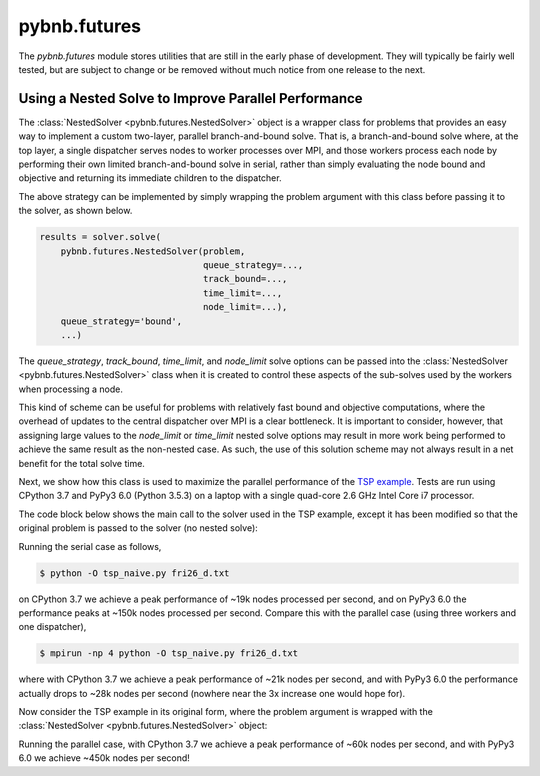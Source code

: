 pybnb.futures
=============

The `pybnb.futures` module stores utilities that are still
in the early phase of development. They will typically be
fairly well tested, but are subject to change or be removed
without much notice from one release to the next.

Using a Nested Solve to Improve Parallel Performance
----------------------------------------------------

The :class:`NestedSolver <pybnb.futures.NestedSolver>`
object is a wrapper class for problems that provides an easy
way to implement a custom two-layer, parallel
branch-and-bound solve. That is, a branch-and-bound solve
where, at the top layer, a single dispatcher serves nodes to
worker processes over MPI, and those workers process each
node by performing their own limited branch-and-bound solve
in serial, rather than simply evaluating the node bound and
objective and returning its immediate children to the
dispatcher.

The above strategy can be implemented by simply wrapping the
problem argument with this class before passing it to the
solver, as shown below.

.. code-block:: python

    results = solver.solve(
        pybnb.futures.NestedSolver(problem,
                                   queue_strategy=...,
                                   track_bound=...,
                                   time_limit=...,
                                   node_limit=...),
        queue_strategy='bound',
        ...)

The `queue_strategy`, `track_bound`, `time_limit`, and
`node_limit` solve options can be passed into the
:class:`NestedSolver <pybnb.futures.NestedSolver>` class
when it is created to control these aspects of the
sub-solves used by the workers when processing a node.

This kind of scheme can be useful for problems with
relatively fast bound and objective computations, where the
overhead of updates to the central dispatcher over MPI is a
clear bottleneck. It is important to consider, however, that
assigning large values to the `node_limit` or `time_limit`
nested solve options may result in more work being performed
to achieve the same result as the non-nested case. As such,
the use of this solution scheme may not always result in a
net benefit for the total solve time.

Next, we show how this class is used to maximize the
parallel performance of the `TSP example
<https://github.com/ghackebeil/pybnb/blob/master/examples/scripts/tsp/tsp_byvertex.py>`_.
Tests are run using CPython 3.7 and PyPy3 6.0 (Python 3.5.3)
on a laptop with a single quad-core 2.6 GHz Intel Core i7
processor.

The code block below shows the main call to the solver used
in the TSP example, except it has been modified so that the
original problem is passed to the solver (no nested solve):

.. code-block:: python
  :emphasize-lines: 2

    results = solver.solve(
        problem,
        queue_strategy='depth',
        initialize_queue=queue,
        best_node=best_node,
        objective_stop=objective_stop)

Running the serial case as follows,

.. code-block:: console

    $ python -O tsp_naive.py fri26_d.txt

on CPython 3.7 we achieve a peak performance of ~19k nodes
processed per second, and on PyPy3 6.0 the performance peaks
at ~150k nodes processed per second. Compare this with the
parallel case (using three workers and one dispatcher),

.. code-block:: console

    $ mpirun -np 4 python -O tsp_naive.py fri26_d.txt

where with CPython 3.7 we achieve a peak performance of ~21k
nodes per second, and with PyPy3 6.0 the performance
actually drops to ~28k nodes per second (nowhere near the 3x
increase one would hope for).

Now consider the TSP example in its original form, where the
problem argument is wrapped with the :class:`NestedSolver
<pybnb.futures.NestedSolver>` object:

.. code-block:: python
  :emphasize-lines: 2,3,4,5

    results = solver.solve(
        pybnb.futures.NestedSolver(problem,
                                   queue_strategy='depth',
                                   track_bound=False,
                                   time_limit=1),
        queue_strategy='depth',
        initialize_queue=queue,
        best_node=best_node,
        objective_stop=objective_stop)

Running the parallel case, with CPython 3.7 we achieve a
peak performance of ~60k nodes per second, and with PyPy3
6.0 we achieve ~450k nodes per second!
